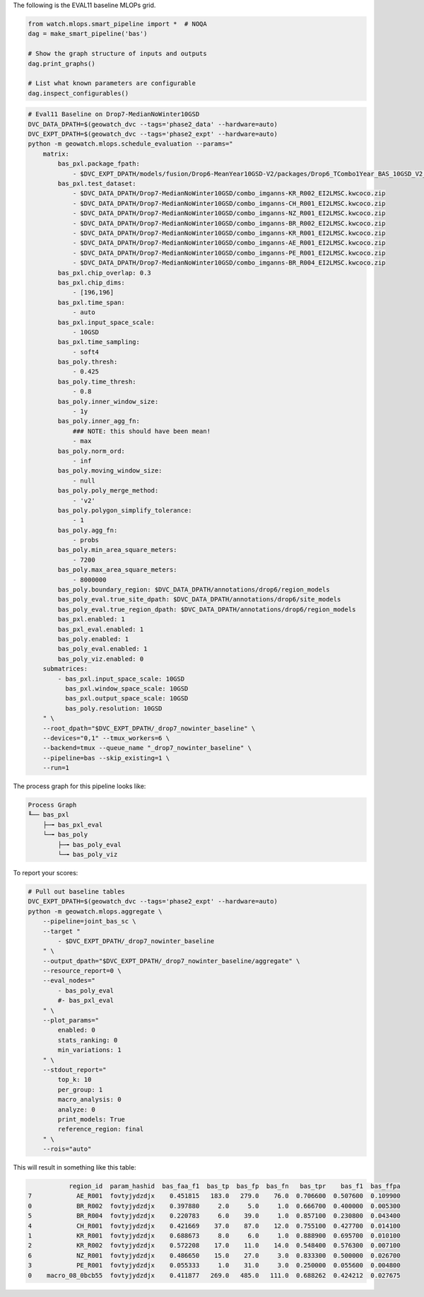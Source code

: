 The following is the EVAL11 baseline MLOPs grid.



.. code:: python

    from watch.mlops.smart_pipeline import *  # NOQA
    dag = make_smart_pipeline('bas')

    # Show the graph structure of inputs and outputs
    dag.print_graphs()

    # List what known parameters are configurable
    dag.inspect_configurables()


.. code:: bash

    # Eval11 Baseline on Drop7-MedianNoWinter10GSD
    DVC_DATA_DPATH=$(geowatch_dvc --tags='phase2_data' --hardware=auto)
    DVC_EXPT_DPATH=$(geowatch_dvc --tags='phase2_expt' --hardware=auto)
    python -m geowatch.mlops.schedule_evaluation --params="
        matrix:
            bas_pxl.package_fpath:
                - $DVC_EXPT_DPATH/models/fusion/Drop6-MeanYear10GSD-V2/packages/Drop6_TCombo1Year_BAS_10GSD_V2_landcover_split6_V47/Drop6_TCombo1Year_BAS_10GSD_V2_landcover_split6_V47_epoch47_step3026.pt
            bas_pxl.test_dataset:
                - $DVC_DATA_DPATH/Drop7-MedianNoWinter10GSD/combo_imganns-KR_R002_EI2LMSC.kwcoco.zip
                - $DVC_DATA_DPATH/Drop7-MedianNoWinter10GSD/combo_imganns-CH_R001_EI2LMSC.kwcoco.zip
                - $DVC_DATA_DPATH/Drop7-MedianNoWinter10GSD/combo_imganns-NZ_R001_EI2LMSC.kwcoco.zip
                - $DVC_DATA_DPATH/Drop7-MedianNoWinter10GSD/combo_imganns-BR_R002_EI2LMSC.kwcoco.zip
                - $DVC_DATA_DPATH/Drop7-MedianNoWinter10GSD/combo_imganns-KR_R001_EI2LMSC.kwcoco.zip
                - $DVC_DATA_DPATH/Drop7-MedianNoWinter10GSD/combo_imganns-AE_R001_EI2LMSC.kwcoco.zip
                - $DVC_DATA_DPATH/Drop7-MedianNoWinter10GSD/combo_imganns-PE_R001_EI2LMSC.kwcoco.zip
                - $DVC_DATA_DPATH/Drop7-MedianNoWinter10GSD/combo_imganns-BR_R004_EI2LMSC.kwcoco.zip
            bas_pxl.chip_overlap: 0.3
            bas_pxl.chip_dims:
                - [196,196]
            bas_pxl.time_span:
                - auto
            bas_pxl.input_space_scale:
                - 10GSD
            bas_pxl.time_sampling:
                - soft4
            bas_poly.thresh:
                - 0.425
            bas_poly.time_thresh:
                - 0.8
            bas_poly.inner_window_size:
                - 1y
            bas_poly.inner_agg_fn:
                ### NOTE: this should have been mean!
                - max
            bas_poly.norm_ord:
                - inf
            bas_poly.moving_window_size:
                - null
            bas_poly.poly_merge_method:
                - 'v2'
            bas_poly.polygon_simplify_tolerance:
                - 1
            bas_poly.agg_fn:
                - probs
            bas_poly.min_area_square_meters:
                - 7200
            bas_poly.max_area_square_meters:
                - 8000000
            bas_poly.boundary_region: $DVC_DATA_DPATH/annotations/drop6/region_models
            bas_poly_eval.true_site_dpath: $DVC_DATA_DPATH/annotations/drop6/site_models
            bas_poly_eval.true_region_dpath: $DVC_DATA_DPATH/annotations/drop6/region_models
            bas_pxl.enabled: 1
            bas_pxl_eval.enabled: 1
            bas_poly.enabled: 1
            bas_poly_eval.enabled: 1
            bas_poly_viz.enabled: 0
        submatrices:
            - bas_pxl.input_space_scale: 10GSD
              bas_pxl.window_space_scale: 10GSD
              bas_pxl.output_space_scale: 10GSD
              bas_poly.resolution: 10GSD
        " \
        --root_dpath="$DVC_EXPT_DPATH/_drop7_nowinter_baseline" \
        --devices="0,1" --tmux_workers=6 \
        --backend=tmux --queue_name "_drop7_nowinter_baseline" \
        --pipeline=bas --skip_existing=1 \
        --run=1


The process graph for this pipeline looks like:


.. code::

    Process Graph
    ╙── bas_pxl
        ├─╼ bas_pxl_eval
        └─╼ bas_poly
            ├─╼ bas_poly_eval
            └─╼ bas_poly_viz


To report your scores:

.. code:: bash

    # Pull out baseline tables
    DVC_EXPT_DPATH=$(geowatch_dvc --tags='phase2_expt' --hardware=auto)
    python -m geowatch.mlops.aggregate \
        --pipeline=joint_bas_sc \
        --target "
            - $DVC_EXPT_DPATH/_drop7_nowinter_baseline
        " \
        --output_dpath="$DVC_EXPT_DPATH/_drop7_nowinter_baseline/aggregate" \
        --resource_report=0 \
        --eval_nodes="
            - bas_poly_eval
            #- bas_pxl_eval
        " \
        --plot_params="
            enabled: 0
            stats_ranking: 0
            min_variations: 1
        " \
        --stdout_report="
            top_k: 10
            per_group: 1
            macro_analysis: 0
            analyze: 0
            print_models: True
            reference_region: final
        " \
        --rois="auto"


This will result in something like this table:

.. code::

               region_id  param_hashid  bas_faa_f1  bas_tp  bas_fp  bas_fn   bas_tpr    bas_f1  bas_ffpa
    7            AE_R001  fovtyjydzdjx    0.451815   183.0   279.0    76.0  0.706600  0.507600  0.109900
    0            BR_R002  fovtyjydzdjx    0.397880     2.0     5.0     1.0  0.666700  0.400000  0.005300
    5            BR_R004  fovtyjydzdjx    0.220783     6.0    39.0     1.0  0.857100  0.230800  0.043400
    4            CH_R001  fovtyjydzdjx    0.421669    37.0    87.0    12.0  0.755100  0.427700  0.014100
    1            KR_R001  fovtyjydzdjx    0.688673     8.0     6.0     1.0  0.888900  0.695700  0.010100
    2            KR_R002  fovtyjydzdjx    0.572208    17.0    11.0    14.0  0.548400  0.576300  0.007100
    6            NZ_R001  fovtyjydzdjx    0.486650    15.0    27.0     3.0  0.833300  0.500000  0.026700
    3            PE_R001  fovtyjydzdjx    0.055333     1.0    31.0     3.0  0.250000  0.055600  0.004800
    0    macro_08_0bcb55  fovtyjydzdjx    0.411877   269.0   485.0   111.0  0.688262  0.424212  0.027675
